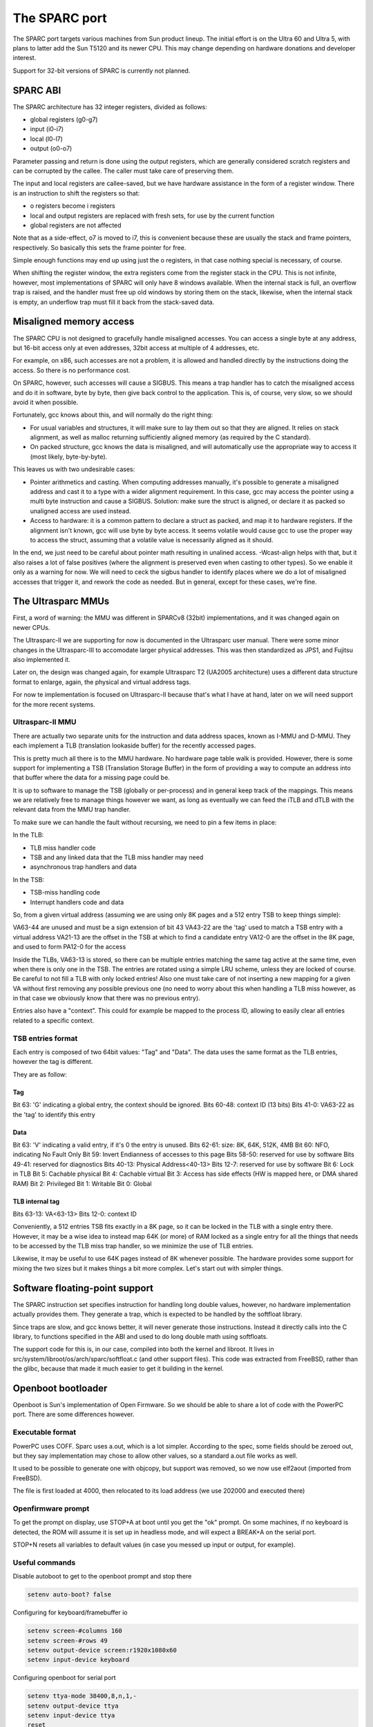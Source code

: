 The SPARC port
##############

The SPARC port targets various machines from Sun product lineup. The initial effort is on the
Ultra 60 and Ultra 5, with plans to latter add the Sun T5120 and its newer CPU. This may change
depending on hardware donations and developer interest.

Support for 32-bit versions of SPARC is currently not planned.

SPARC ABI
=========

The SPARC architecture has 32 integer registers, divided as follows:

- global registers (g0-g7)
- input (i0-i7)
- local (l0-l7)
- output (o0-o7)

Parameter passing and return is done using the output registers, which are
generally considered scratch registers and can be corrupted by the callee. The
caller must take care of preserving them.

The input and local registers are callee-saved, but we have hardware assistance
in the form of a register window. There is an instruction to shift the registers
so that:

- o registers become i registers
- local and output registers are replaced with fresh sets, for use by the
  current function
- global registers are not affected

Note that as a side-effect, o7 is moved to i7, this is convenient because these
are usually the stack and frame pointers, respectively. So basically this sets
the frame pointer for free.

Simple enough functions may end up using just the o registers, in that case
nothing special is necessary, of course.

When shifting the register window, the extra registers come from the register
stack in the CPU. This is not infinite, however, most implementations of SPARC
will only have 8 windows available. When the internal stack is full, an overflow
trap is raised, and the handler must free up old windows by storing them on the
stack, likewise, when the internal stack is empty, an underflow trap must fill
it back from the stack-saved data.

Misaligned memory access
========================

The SPARC CPU is not designed to gracefully handle misaligned accesses.
You can access a single byte at any address, but 16-bit access only at even
addresses, 32bit access at multiple of 4 addresses, etc.

For example, on x86, such accesses are not a problem, it is allowed and handled
directly by the instructions doing the access. So there is no performance cost.

On SPARC, however, such accesses will cause a SIGBUS. This means a trap handler
has to catch the misaligned access and do it in software, byte by byte, then
give back control to the application. This is, of course, very slow, so we
should avoid it when possible.

Fortunately, gcc knows about this, and will normally do the right thing:

- For usual variables and structures, it will make sure to lay them out so that
  they are aligned. It relies on stack alignment, as well as malloc returning
  sufficiently aligned memory (as required by the C standard).
- On packed structure, gcc knows the data is misaligned, and will automatically
  use the appropriate way to access it (most likely, byte-by-byte).

This leaves us with two undesirable cases:

- Pointer arithmetics and casting. When computing addresses manually, it's
  possible to generate a misaligned address and cast it to a type with a wider
  alignment requirement. In this case, gcc may access the pointer using a
  multi byte instruction and cause a SIGBUS. Solution: make sure the struct
  is aligned, or declare it as packed so unaligned access are used instead.
- Access to hardware: it is a common pattern to declare a struct as packed,
  and map it to hardware registers. If the alignment isn't known, gcc will use
  byte by byte access. It seems volatile would cause gcc to use the proper way
  to access the struct, assuming that a volatile value is necessarily
  aligned as it should.

In the end, we just need to be careful about pointer math resulting in unalined
access. -Wcast-align helps with that, but it also raises a lot of false positives
(where the alignment is preserved even when casting to other types). So we
enable it only as a warning for now. We will need to ceck the sigbus handler to
identify places where we do a lot of misaligned accesses that trigger it, and
rework the code as needed. But in general, except for these cases, we're fine.

The Ultrasparc MMUs
============================

First, a word of warning: the MMU was different in SPARCv8 (32bit)
implementations, and it was changed again on newer CPUs.

The Ultrasparc-II we are supporting for now is documented in the Ultrasparc
user manual. There were some minor changes in the Ultrasparc-III to accomodate
larger physical addresses. This was then standardized as JPS1, and Fujitsu
also implemented it.

Later on, the design was changed again, for example Ultrasparc T2 (UA2005
architecture) uses a different data structure format to enlarge, again, the
physical and virtual address tags.

For now te implementation is focused on Ultrasparc-II because that's what I
have at hand, later on we will need support for the more recent systems.

Ultrasparc-II MMU
-----------------

There are actually two separate units for the instruction and data address
spaces, known as I-MMU and D-MMU. They each implement a TLB (translation
lookaside buffer) for the recently accessed pages.

This is pretty much all there is to the MMU hardware. No hardware page table
walk is provided. However, there is some support for implementing a TSB
(Translation Storage Buffer) in the form of providing a way to compute an
address into that buffer where the data for a missing page could be.

It is up to software to manage the TSB (globally or per-process) and in general
keep track of the mappings. This means we are relatively free to manage things
however we want, as long as eventually we can feed the iTLB and dTLB with the
relevant data from the MMU trap handler.

To make sure we can handle the fault without recursing, we need to pin a few
items in place:

In the TLB:

- TLB miss handler code
- TSB and any linked data that the TLB miss handler may need
- asynchronous trap handlers and data

In the TSB:

- TSB-miss handling code
- Interrupt handlers code and data

So, from a given virtual address (assuming we are using only 8K pages and a
512 entry TSB to keep things simple):

VA63-44 are unused and must be a sign extension of bit 43
VA43-22 are the 'tag' used to match a TSB entry with a virtual address
VA21-13 are the offset in the TSB at which to find a candidate entry
VA12-0 are the offset in the 8K page, and used to form PA12-0 for the access

Inside the TLBs, VA63-13 is stored, so there can be multiple entries matching
the same tag active at the same time, even when there is only one in the TSB.
The entries are rotated using a simple LRU scheme, unless they are locked of
course. Be careful to not fill a TLB with only locked entries! Also one must
take care of not inserting a new mapping for a given VA without first removing
any possible previous one (no need to worry about this when handling a TLB
miss however, as in that case we obviously know that there was no previous
entry).

Entries also have a "context". This could for example be mapped to the process
ID, allowing to easily clear all entries related to a specific context.

TSB entries format
------------------

Each entry is composed of two 64bit values: "Tag" and "Data". The data uses the
same format as the TLB entries, however the tag is different.

They are as follow:

Tag
***

Bit 63: 'G' indicating a global entry, the context should be ignored.
Bits 60-48: context ID (13 bits)
Bits 41-0: VA63-22 as the 'tag' to identify this entry

Data
****

Bit 63: 'V' indicating a valid entry, if it's 0 the entry is unused.
Bits 62-61: size: 8K, 64K, 512K, 4MB
Bit 60: NFO, indicating No Fault Only
Bit 59: Invert Endianness of accesses to this page
Bits 58-50: reserved for use by software
Bits 49-41: reserved for diagnostics
Bits 40-13: Physical Address<40-13>
Bits 12-7: reserved for use by software
Bit 6: Lock in TLB
Bit 5: Cachable physical
Bit 4: Cachable virtual
Bit 3: Access has side effects (HW is mapped here, or DMA shared RAM)
Bit 2: Privileged
Bit 1: Writable
Bit 0: Global

TLB internal tag
****************

Bits 63-13: VA<63-13>
Bits 12-0: context ID

Conveniently, a 512 entries TSB fits exactly in a 8K page, so it can be locked
in the TLB with a single entry there. However, it may be a wise idea to instead
map 64K (or more) of RAM locked as a single entry for all the things that needs
to be accessed by the TLB miss trap handler, so we minimize the use of TLB
entries.

Likewise, it may be useful to use 64K pages instead of 8K whenever possible.
The hardware provides some support for mixing the two sizes but it makes things
a bit more complex. Let's start out with simpler things.

Software floating-point support
===============================

The SPARC instruction set specifies instruction for handling long double
values, however, no hardware implementation actually provides them. They
generate a trap, which is expected to be handled by the softfloat library.

Since traps are slow, and gcc knows better, it will never generate those
instructions. Instead it directly calls into the C library, to functions
specified in the ABI and used to do long double math using softfloats.

The support code for this is, in our case, compiled into both the kernel and
libroot. It lives in src/system/libroot/os/arch/sparc/softfloat.c (and other
support files). This code was extracted from FreeBSD, rather than the glibc,
because that made it much easier to get it building in the kernel.

Openboot bootloader
===================

Openboot is Sun's implementation of Open Firmware. So we should be able to share
a lot of code with the PowerPC port. There are some differences however.

Executable format
-----------------

PowerPC uses COFF. Sparc uses a.out, which is a lot simpler. According to the
spec, some fields should be zeroed out, but they say implementation may chose
to allow other values, so a standard a.out file works as well.

It used to be possible to generate one with objcopy, but support was removed,
so we now use elf2aout (imported from FreeBSD).

The file is first loaded at 4000, then relocated to its load address (we use
202000 and executed there)

Openfirmware prompt
-------------------

To get the prompt on display, use STOP+A at boot until you get the "ok" prompt.
On some machines, if no keyboard is detected, the ROM will assume it is set up
in headless mode, and will expect a BREAK+A on the serial port.

STOP+N resets all variables to default values (in case you messed up input or
output, for example).

Useful commands
---------------

Disable autoboot to get to the openboot prompt and stop there

.. code-block:: text

   setenv auto-boot? false

Configuring for keyboard/framebuffer io

.. code-block:: text

   setenv screen-#columns 160
   setenv screen-#rows 49
   setenv output-device screen:r1920x1080x60
   setenv input-device keyboard

Configuring openboot for serial port

.. code-block:: text

   setenv ttya-mode 38400,8,n,1,-
   setenv output-device ttya
   setenv input-device ttya
   reset

Boot from network
-----------------

The openboot bootloader supports network booting. See the
`Network booting guide <https://www.haiku-os.org/guides/network_booting/>`_
for general information about the general network booting process. This page
documents the parts specific to the openboot bootloader configuration.

In openboot, booting from the network is done simply by using the "net:" device
alias in the boot command line. This lets openboot load our bootloader, which
then uses the openboot ability to send and receive data over the network to load
the filesystem (and kernel contained in it) over the network. The two parts are
independent: it's also possible to load the bootloader from the network but boot
a local filesystem, or use the local bootloader and load the filesystem from the
network.

The bootloader needs to be placed in a tftp server, I use atftpd in Debian,
which serve files from /srv/tftp/ (so "somefile" in the example below will look
for /srv/tftp/somefile).

static ip
*********

This currently works best, because rarp does not let the called binary know the
IP address. We need the IP address if we want to mount the root filesystem using
remote_disk server.

.. code-block:: text

    boot net:192.168.1.2,somefile,192.168.1.89

The first IP is the server from which to download (using TFTP), the second is
the client IP to use. Once the bootloader starts, it will detect that it is
booted from network and look for a the remote_disk_server on the same machine.

rarp
****

This needs a reverse ARP server (easy to setup on any Linux system). You need
to list the MAC address of the SPARC machine in /etc/ethers on the server. The
machine will get its IP, and will use TFTP to the server which replied, to get
the boot file from there.

.. code-block:: text

    boot net:,somefile

(net is an alias to the network card and also sets the load address: /pci@1f,4000/network@1,1)

This currently does not work completely: the server address is not forwarded to
the bootloader, and as a result, remote filesystems will not be available. The
bootloader needs to be updated to know where to find the address in this case
(it is done for PowerPC, I think).

dhcp
****

This needs a DHCP/BOOTP server configured to send the info about where to find
the file to load and boot.

.. code-block:: text

    boot net:dhcp



Debugging
---------

The openboot environment provide several useful commands to assist in debugging:

.. code-block:: text

   202000 dis (disassemble starting at 202000 until next return instruction)
   4000 1000 dump (dump 1000 bytes from address 4000)
   .registers (show global registers)
   .locals (show local/windowed registers)
   %pc dis (disassemble code being exectuted)
   ctrace (backtrace)

The backtrace provides addresses and register values (allowing to know the
function arguments), there is no symbols and function names printed.
objdump (on the build machine) can be used to disassemble the kernel or
bootloader and find the corresponding code:

.. code-block:: text

    ./cross-tools-sparc/bin/sparc64-unknown-haiku-objdump -d objects/haiku/sparc/release/system/kernel/kernel_sparc |c++filt|less
    ./cross-tools-sparc/bin/sparc64-unknown-haiku-objdump -d objects/haiku/sparc/release/system/boot/openfirmware/boot_loader_openfirmware |c++filt|less
